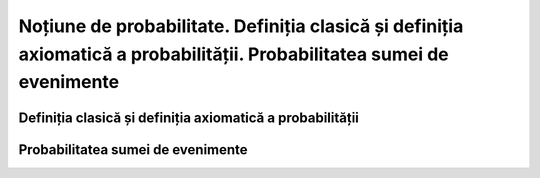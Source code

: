 
Noțiune de probabilitate. Definiția clasică și definiția axiomatică a probabilității. Probabilitatea sumei de evenimente
========================================================================================================================

Definiția clasică și definiția axiomatică a probabilității 
----------------------------------------------------------

Probabilitatea sumei de evenimente
----------------------------------

